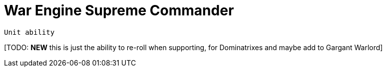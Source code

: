 = War Engine Supreme Commander

`Unit ability`

{blank}[TODO: *NEW* this is just the ability to re-roll when supporting, for Dominatrixes and maybe add to Gargant Warlord]